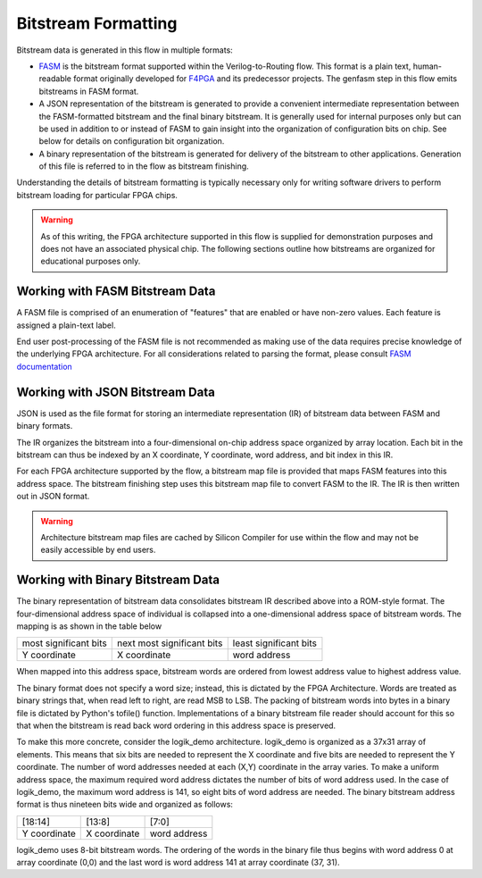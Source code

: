 Bitstream Formatting
====================

Bitstream data is generated in this flow in multiple formats:

* `FASM <https://fasm.readthedocs.io/en/latest/>`_ is the bitstream format supported within the Verilog-to-Routing flow.  This format is a plain text, human-readable format originally developed for `F4PGA <https://f4pga.org/>`_ and its predecessor projects.  The genfasm step in this flow emits bitstreams in FASM format.
* A JSON representation of the bitstream is generated to provide a convenient intermediate representation between the FASM-formatted bitstream and the final binary bitstream.  It is generally used for internal purposes only but can be used in addition to or instead of FASM to gain insight into the organization of configuration bits on chip.  See below for details on configuration bit organization.
* A binary representation of the bitstream is generated for delivery of the bitstream to other applications.  Generation of this file is referred to in the flow as bitstream finishing.

Understanding the details of bitstream formatting is typically necessary only for writing software drivers to perform bitstream loading for particular FPGA chips.

.. warning::

   As of this writing, the FPGA architecture supported in this flow is supplied for demonstration purposes and does not have an associated physical chip.  The following sections outline how bitstreams are organized for educational purposes only.

Working with FASM Bitstream Data
--------------------------------

A FASM file is comprised of an enumeration of "features" that are enabled or have non-zero values.  Each feature is assigned a plain-text label.

End user post-processing of the FASM file is not recommended as making use of the data requires precise knowledge of the underlying FPGA architecture.  For all considerations related to parsing the format, please consult `FASM documentation <https://fasm.readthedocs.io/en/latest/>`_

Working with JSON Bitstream Data
--------------------------------

JSON is used as the file format for storing an intermediate representation (IR) of bitstream data between FASM and binary formats.

The IR organizes the bitstream into a four-dimensional on-chip address space organized by array location.  Each bit in the bitstream can thus be indexed by an X coordinate, Y coordinate, word address, and bit index in this IR.

For each FPGA architecture supported by the flow, a bitstream map file is provided that maps FASM features into this address space.  The bitstream finishing step uses this bitstream map file to convert FASM to the IR.  The IR is then written out in JSON format.

.. warning::

   Architecture bitstream map files are cached by Silicon Compiler for use within the flow and may not be easily accessible by end users.

Working with Binary Bitstream Data
----------------------------------

The binary representation of bitstream data consolidates bitstream IR described above into a ROM-style format.  The four-dimensional address space of individual is collapsed into a one-dimensional address space of bitstream words.  The mapping is as shown in the table below

+-------------------------+------------------------------+------------------------+
| most significant bits   | next most significant bits   | least significant bits |
+-------------------------+------------------------------+------------------------+
| Y coordinate            | X coordinate                 | word address           |
+-------------------------+------------------------------+------------------------+

When mapped into this address space, bitstream words are ordered from lowest address value to highest address value.

The binary format does not specify a word size; instead, this is dictated by the FPGA Architecture.  Words are treated as binary strings that, when read left to right, are read MSB to LSB.  The packing of bitstream words into bytes in a binary file is dictated by Python's tofile() function.  Implementations of a binary bitstream file reader should account for this so that when the bitstream is read back word ordering in this address space is preserved.

To make this more concrete, consider the logik_demo architecture.  logik_demo is organized as a 37x31 array of elements.  This means that six bits are needed to represent the X coordinate and five bits are needed to represent the Y coordinate.  The number of word addresses needed at each (X,Y) coordinate in the array varies.  To make a uniform address space, the maximum required word address dictates the number of bits of word address used.  In the case of logik_demo, the maximum word address is 141, so eight bits of word address are needed.  The binary bitstream address format is thus nineteen bits wide and organized as follows:

+--------------+--------------+--------------+
| [18:14]      | [13:8]       | [7:0]        |
+--------------+--------------+--------------+
| Y coordinate | X coordinate | word address |
+--------------+--------------+--------------+

logik_demo uses 8-bit bitstream words.  The ordering of the words in the binary file thus begins with word address 0 at array coordinate (0,0) and the last word is word address 141 at array coordinate (37, 31).
